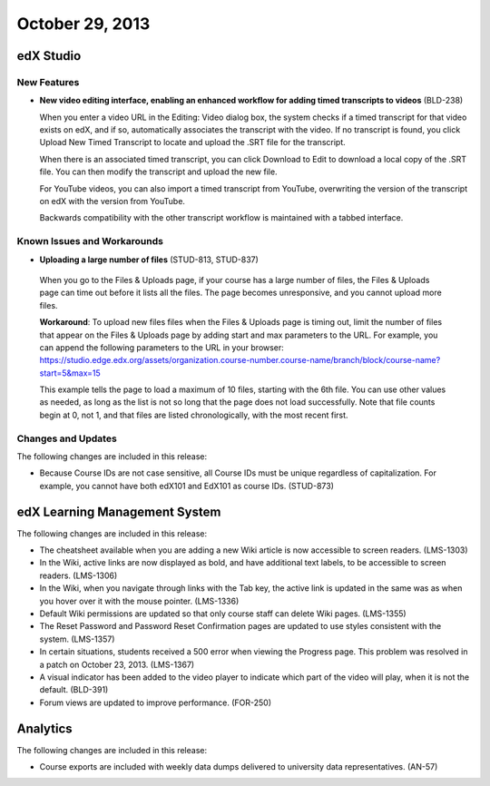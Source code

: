 .. _October 29 2013:

###################################
October 29, 2013
###################################


*************
edX Studio
*************

=============
New Features
=============

* **New video editing interface, enabling an enhanced workflow for adding timed transcripts to videos** (BLD-238)

  When you enter a video URL in the Editing: Video dialog box, the system checks if a timed transcript for that video exists on edX, and if
  so, automatically associates the transcript with the video. If no transcript is found, you click Upload New Timed Transcript to locate and
  upload the .SRT file for the transcript.

  When there is an associated timed transcript, you can click Download to Edit to download a local copy of the .SRT file. You can then
  modify the transcript and upload the new file.

  For YouTube videos, you can also import a timed transcript from YouTube, overwriting the version of the transcript on edX with the version
  from YouTube.

  Backwards compatibility with the other transcript workflow is maintained with a tabbed interface.

====================================================
Known Issues and Workarounds
====================================================

* **Uploading a large number of files** (STUD-813, STUD-837)

 When you go to the Files & Uploads page, if your course has a large number of files, the Files & Uploads page can time out before it lists
 all the files. The page becomes unresponsive, and you cannot upload more files.

 **Workaround**: To upload new files files when the Files & Uploads page is timing out, limit the number of files that appear on the Files &
 Uploads page by adding start and max parameters to the URL. For example, you can append the following parameters to the URL in your
 browser:
 https://studio.edge.edx.org/assets/organization.course-number.course-name/branch/block/course-name?start=5&max=15

 This example tells the page to load a maximum of 10 files, starting with the 6th file. You can use other values as needed, as long as the list
 is not so long that the page does not load successfully. Note that file counts begin at 0, not 1, and that files are listed chronologically, with
 the most recent first.





==========================
Changes and Updates
==========================

The following changes are included in this release:

* Because Course IDs are not case sensitive, all Course IDs must be unique regardless of capitalization. For example, you cannot have
  both edX101 and EdX101 as course IDs. (STUD-873)


***************************************
edX Learning Management System
***************************************


The following changes are included in this release:

* The cheatsheet available when you are adding a new Wiki article is now accessible to screen readers. (LMS-1303)

* In the Wiki, active links are now displayed as bold, and have additional text labels, to be accessible to screen readers. (LMS-1306)

* In the Wiki, when you navigate through links with the Tab key, the active link is updated in the same was as when you hover over it with
  the mouse pointer. (LMS-1336)

* Default Wiki permissions are updated so that only course staff can delete Wiki pages. (LMS-1355)

* The Reset Password and Password Reset Confirmation pages are updated to use styles consistent with the system. (LMS-1357)

* In certain situations, students received a 500 error when viewing the Progress page. This problem was resolved in a patch on October 23, 2013. (LMS-1367)

* A visual indicator has been added to the video player to indicate which part of the video will play, when it is not the default. (BLD-391)

* Forum views are updated to improve performance. (FOR-250)

******************
Analytics
******************

The following changes are included in this release:

* Course exports are included with weekly data dumps delivered to university data representatives. (AN-57)
